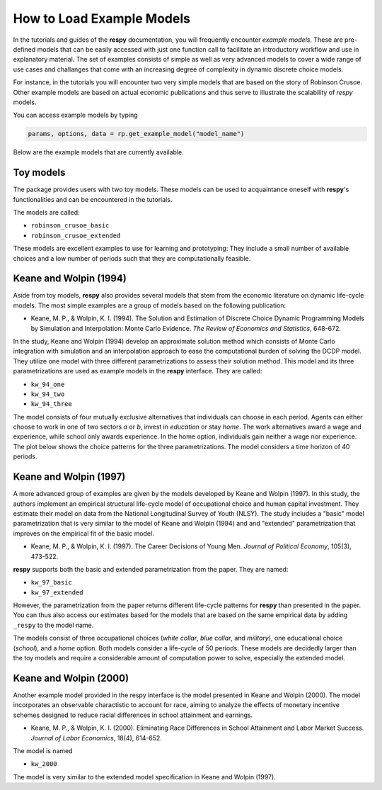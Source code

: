 How to Load Example Models
==========================

In the tutorials and guides of the **respy** documentation, you will frequently 
encounter *example models*. These are pre-defined models that can be easily accessed
with just one function call to facilitate an introductory workflow and use in
explanatory material. The set of examples consists of simple as well as very advanced
models to cover a wide range of use cases and challanges that come with an increasing
degree of complexity in dynamic discrete choice models.

For instance, in the tutorials you will encounter two very simple models that are based 
on the story of Robinson Crusoe. Other example models are based on actual economic
publications and thus serve to illustrate the scalability of `respy` models.

You can access example models by typing 

.. code-block:: python

    params, options, data = rp.get_example_model("model_name")

Below are the example models that are currently available. 


Toy models
----------

The package provides users with two toy models. These models can be used to acquaintance
oneself with **respy**'s functionalities and can be encountered in the tutorials.

.. raw:: html

     <div
      <p class="d-flex flex-row gs-torefguide">
          <span class="badge badge-info">To Tutorials</span></p>
      <p>Check out the <a
         href="../tutorials/index.html">Tutorials</a> </p>
     </div>


The models are called:

- ``robinson_crusoe_basic``
- ``robinson_crusoe_extended``

These models are excellent examples to use for learning and prototyping: They
include a small number of available choices and a low number of periods such
that they are computationally feasible.


Keane and Wolpin (1994)
-----------------------

Aside from toy models, **respy** also provides several models that stem from the
economic literature on dynamic life-cycle models. The most simple examples are a group
of models based on the following publication:

- Keane, M. P., & Wolpin, K. I. (1994). The Solution and Estimation of Discrete Choice
  Dynamic Programming Models by Simulation and Interpolation: Monte Carlo Evidence.
  *The Review of Economics and Statistics*, 648-672.


In the study, Keane and Wolpin (1994) develop an approximate solution method which
consists of Monte Carlo integration with simulation and an interpolation approach to
ease the computational burden of solving the DCDP model. They utilize one model with
three different parametrizations to assess their solution method. This model and its
three parametrizations are used as example models in the **respy** interface.
They are called:

- ``kw_94_one``
- ``kw_94_two``
- ``kw_94_three``


The model consists of four mutually exclusive alternatives that individuals can choose
in each period. Agents can either choose to work in one of two sectors *a* or *b*,
invest in *education* or stay *home*. The work alternatives award a wage and experience,
while school only awards experience. In the home option, individuals gain neither a wage
nor experience. The plot below shows the choice patterns for the three parametrizations.
The model considers a time horizon of 40 periods.


Keane and Wolpin (1997)
-----------------------

A more advanced group of examples are given by the models developed by Keane and Wolpin
(1997). In this study, the authors implement an empirical structural life-cycle model of
occupational choice and human capital investment. They estimate their model on data
from the National Longitudinal Survey of Youth (NLSY). The study includes a "basic" 
model parametrization that is very similar to the model of Keane and Wolpin (1994) and
and "extended" parametrization that improves on the empirical fit of the basic model. 

- Keane, M. P., & Wolpin, K. I. (1997). The Career Decisions of Young Men.
  *Journal of Political Economy*, 105(3), 473-522.


**respy** supports both the basic and extended parametrization from the paper.
They are named:

- ``kw_97_basic``
- ``kw_97_extended``

However, the parametrization from the paper returns different life-cycle patterns for
**respy** than presented in the paper. You can thus also access our estimates based for
the models that are based on the same empirical data by adding ``_respy`` to the model
name. 


The models consist of three occupational choices (*white collar*, *blue collar*, and
*military*), one educational choice (*school*), and a *home* option. Both models
consider a life-cycle of 50 periods. These models are decidedly larger than the toy
models and require a considerable amount of computation power to solve, especially the
extended model.


Keane and Wolpin (2000)
-----------------------

Another example model provided in the respy interface is the model presented in Keane
and Wolpin (2000). The model incorporates an observable charactistic to account for
race, aiming to analyze the effects of monetary incentive schemes designed to reduce
racial differences in school attainment and earnings.

- Keane, M. P., & Wolpin, K. I. (2000). Eliminating Race Differences in School
  Attainment and Labor Market Success. *Journal of Labor Economics*, 18(4), 614-652.


The model is named 

- ``kw_2000``


The model is very similar to the extended model specification in Keane and Wolpin
(1997).
